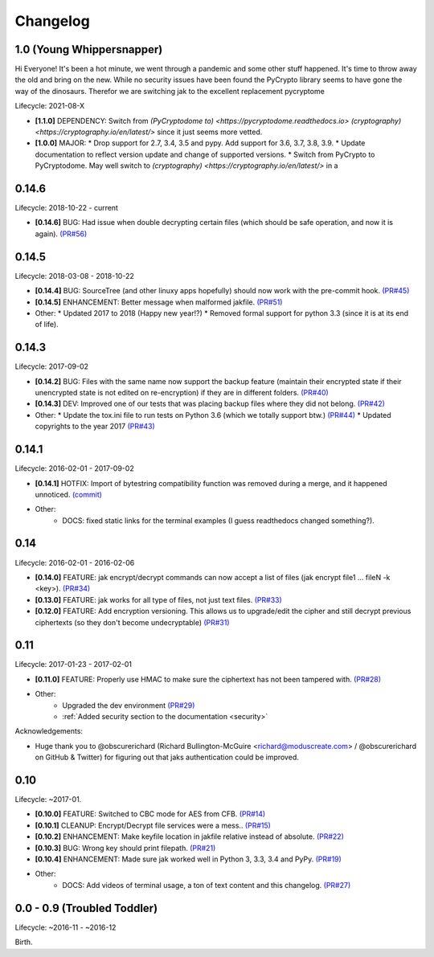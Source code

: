 .. _changelog:


Changelog
=========


1.0 (Young Whippersnapper)
--------------------------

Hi Everyone! It's been a hot minute, we went through a pandemic and some other stuff happened. It's time to throw away the old and bring on the new. While no security issues have been found the PyCrypto library seems to have gone the way of the dinosaurs. Therefor we are switching jak to the excellent replacement pycryptome

Lifecycle: 2021-08-X

* **[1.1.0]** DEPENDENCY: Switch from `(PyCryptodome to) <https://pycryptodome.readthedocs.io>` `(cryptography) <https://cryptography.io/en/latest/>` since it just seems more vetted.
* **[1.0.0]** MAJOR:
  * Drop support for 2.7, 3.4, 3.5 and pypy. Add support for 3.6, 3.7, 3.8, 3.9.
  * Update documentation to reflect version update and change of supported versions.
  * Switch from PyCrypto to PyCryptodome. May well switch to `(cryptography) <https://cryptography.io/en/latest/>` in a


0.14.6
------

Lifecycle: 2018-10-22 - current

* **[0.14.6]** BUG: Had issue when double decrypting certain files (which should be safe operation, and now it is again). `(PR#56) <https://github.com/dispel/jak/pull/56>`_


0.14.5
------

Lifecycle: 2018-03-08 - 2018-10-22

* **[0.14.4]** BUG: SourceTree (and other linuxy apps hopefully) should now work with the pre-commit hook. `(PR#45) <https://github.com/dispel/jak/pull/45>`_
* **[0.14.5]** ENHANCEMENT: Better message when malformed jakfile. `(PR#51) <https://github.com/dispel/jak/pull/51>`_

* Other:
  * Updated 2017 to 2018 (Happy new year!?)
  * Removed formal support for python 3.3 (since it is at its end of life).


0.14.3
------

Lifecycle: 2017-09-02

* **[0.14.2]** BUG: Files with the same name now support the backup feature (maintain their encrypted state if their unencrypted state is not edited on re-encryption) if they are in different folders. `(PR#40) <https://github.com/dispel/jak/pull/40>`_
* **[0.14.3]** DEV: Improved one of our tests that was placing backup files where they did not belong. `(PR#42) <https://github.com/dispel/jak/pull/42>`_

* Other:
  * Update the tox.ini file to run tests on Python 3.6 (which we totally support btw.) `(PR#44) <https://github.com/dispel/jak/pull/44>`_
  * Updated copyrights to the year 2017 `(PR#43) <https://github.com/dispel/jak/pull/43>`_


0.14.1
------

Lifecycle: 2016-02-01 - 2017-09-02

* **[0.14.1]** HOTFIX: Import of bytestring compatibility function was removed during a merge, and it happened unnoticed. `(commit) <https://github.com/dispel/jak/commit/582dc724fd24d17dbc16b28debf267640116bd0e>`_

* Other:
   * DOCS: fixed static links for the terminal examples (I guess readthedocs changed something?).


0.14
----

Lifecycle: 2016-02-01 - 2016-02-06

* **[0.14.0]** FEATURE: jak encrypt/decrypt commands can now accept a list of files (jak encrypt file1 ... fileN -k <key>). `(PR#34) <https://github.com/dispel/jak/pull/34>`_
* **[0.13.0]** FEATURE: jak works for all type of files, not just text files. `(PR#33) <https://github.com/dispel/jak/pull/33>`_
* **[0.12.0]** FEATURE: Add encryption versioning. This allows us to upgrade/edit the cipher and still decrypt previous ciphertexts (so they don't become undecryptable) `(PR#31) <https://github.com/dispel/jak/pull/31>`_


0.11
----

Lifecycle: 2017-01-23 - 2017-02-01

* **[0.11.0]** FEATURE: Properly use HMAC to make sure the ciphertext has not been tampered with. `(PR#28) <https://github.com/dispel/jak/pull/28>`_

* Other:
   * Upgraded the dev environment `(PR#29) <https://github.com/dispel/jak/pull/29>`_
   * :ref:`Added security section to the documentation <security>`

Acknowledgements:

* Huge thank you to @obscurerichard (Richard Bullington-McGuire <richard@moduscreate.com> / @obscurerichard on GitHub & Twitter) for figuring out that jaks authentication could be improved.


0.10
----

Lifecycle: ~2017-01.

* **[0.10.0]** FEATURE: Switched to CBC mode for AES from CFB. `(PR#14) <https://github.com/dispel/jak/pull/14>`_
* **[0.10.1]** CLEANUP: Encrypt/Decrypt file services were a mess.. `(PR#15) <https://github.com/dispel/jak/pull/15>`_
* **[0.10.2]** ENHANCEMENT: Make keyfile location in jakfile relative instead of absolute. `(PR#22) <https://github.com/dispel/jak/pull/22>`_
* **[0.10.3]** BUG: Wrong key should print filepath. `(PR#21) <https://github.com/dispel/jak/pull/21>`_
* **[0.10.4]** ENHANCEMENT: Made sure jak worked well in Python 3, 3.3, 3.4 and PyPy. `(PR#19) <https://github.com/dispel/jak/pull/19>`_
* Other:
   * DOCS: Add videos of terminal usage, a ton of text content and this changelog. `(PR#27) <https://github.com/dispel/jak/pull/27>`_


0.0 - 0.9 (Troubled Toddler)
----------------------------

Lifecycle: ~2016-11 - ~2016-12

Birth.

